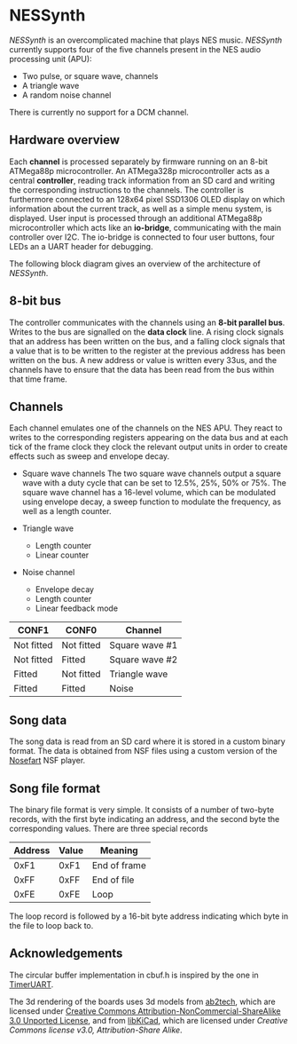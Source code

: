 * NESSynth

  /NESSynth/ is an overcomplicated machine that plays NES music. /NESSynth/ currently supports four of the five channels present in the NES audio processing unit (APU):
  - Two pulse, or square wave, channels
  - A triangle wave
  - A random noise channel

  There is currently no support for a DCM channel.

** Hardware overview

  Each *channel* is processed separately by firmware running on an 8-bit ATMega88p microcontroller. An ATMega328p microcontroller acts as a central *controller*, reading track information from an SD card and writing the corresponding instructions to the channels. The controller is furthermore connected to an 128x64 pixel SSD1306 OLED display on which information about the current track, as well as a simple menu system, is displayed. User input is processed through an additional ATMega88p microcontroller which acts like an *io-bridge*, communicating with the main controller over I2C. The io-bridge is connected to four user buttons, four LEDs an a UART header for debugging.

  The following block diagram gives an overview of the architecture of /NESSynth/.

  #+HTML: <a href="doc/block-diagram.png"><img src="doc/block-diagram.png" width=800px></a>

** 8-bit bus

   The controller communicates with the channels using an *8-bit parallel bus*. Writes to the bus are signalled on the *data clock* line.  A rising clock signals that an address has been written on the bus, and a falling clock signals that a value that is to be written to the register at the previous address has been written on the bus. A new address or value is written every 33us, and the channels have to ensure that the data has been read from the bus within that time frame.

** Channels

   Each channel emulates one of the channels on the NES APU. They react to writes to the corresponding registers appearing on the data bus and at each tick of the frame clock they clock the relevant output units in order to create effects such as sweep and envelope decay.

   - Square wave channels
     The two square wave channels output a square wave with a duty cycle that can be set to 12.5%, 25%, 50% or 75%. The square wave channel has a 16-level volume, which can be modulated using envelope decay, a sweep function to modulate the frequency, as well as a length counter.

   - Triangle wave
     + Length counter
     + Linear counter

   - Noise channel
     + Envelope decay
     + Length counter
     + Linear feedback mode

   | CONF1      | CONF0      | Channel        |
   |------------+------------+----------------|
   | Not fitted | Not fitted | Square wave #1 |
   | Not fitted | Fitted     | Square wave #2 |
   | Fitted     | Not fitted | Triangle wave  |
   | Fitted     | Fitted     | Noise          |

** Song data
    
   The song data is read from an SD card where it is stored in a custom binary format. The data is obtained from NSF files using a custom version of the [[http://nosefart.sourceforge.net/][Nosefart]] NSF player.

** Song file format
   The binary file format is very simple. It consists of a number of two-byte records, with the first byte indicating an address, and the second byte the corresponding values. There are three special records

   | Address | Value | Meaning      |
   |---------+-------+--------------|
   |    0xF1 |  0xF1 | End of frame |
   |    0xFF |  0xFF | End of file  |
   |    0xFE |  0xFE | Loop         |

   The loop record is followed by a 16-bit byte address indicating which byte in the file to loop back to.

** Acknowledgements
   The circular buffer implementation in cbuf.h is inspired by the one in [[https://github.com/dhylands/TimerUART][TimerUART]].

   The 3d rendering of the boards uses 3d models from [[https://github.com/ab2tech/KiCad][ab2tech]], which are licensed under [[http://creativecommons.org/licenses/by-nc-sa/3.0/deed.en_US][Creative Commons Attribution-NonCommercial-ShareAlike 3.0 Unported License]], and from [[https://github.com/JorgeAparicio/libKiCad][libKiCad]], which are licensed under [[lib/3d_models/walter/license.txt][Creative Commons license v3.0, Attribution-Share Alike]].
